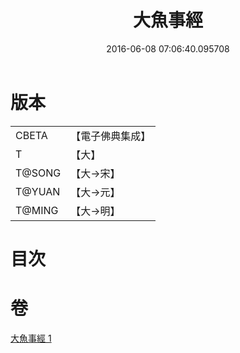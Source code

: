 #+TITLE: 大魚事經 
#+DATE: 2016-06-08 07:06:40.095708

* 版本
 |     CBETA|【電子佛典集成】|
 |         T|【大】     |
 |    T@SONG|【大→宋】   |
 |    T@YUAN|【大→元】   |
 |    T@MING|【大→明】   |

* 目次

* 卷
[[file:KR6b0073_001.txt][大魚事經 1]]

